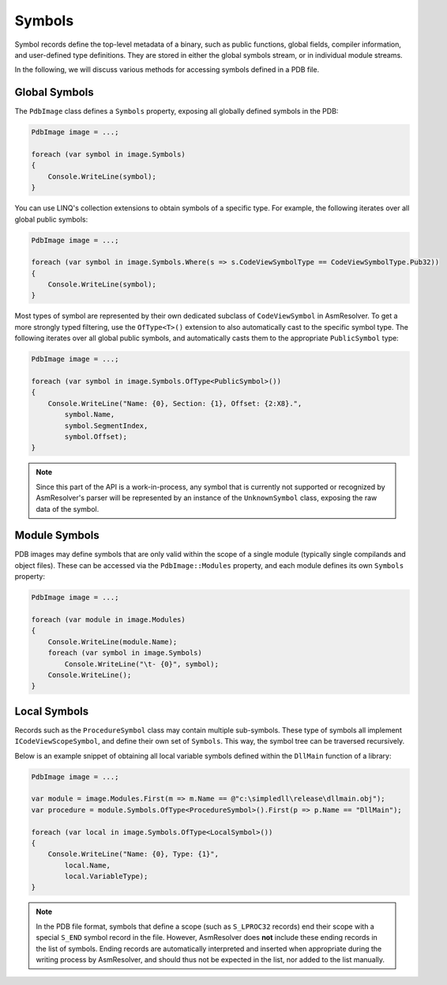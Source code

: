Symbols
=======

Symbol records define the top-level metadata of a binary, such as public functions, global fields, compiler information, and user-defined type definitions.
They are stored in either the global symbols stream, or in individual module streams.

In the following, we will discuss various methods for accessing symbols defined in a PDB file.


Global Symbols
--------------

The ``PdbImage`` class defines a ``Symbols`` property, exposing all globally defined symbols in the PDB:

.. code-block:: csharp 

    PdbImage image = ...;

    foreach (var symbol in image.Symbols)
    {
        Console.WriteLine(symbol);
    }


You can use LINQ's collection extensions to obtain symbols of a specific type.
For example, the following iterates over all global public symbols:

.. code-block:: csharp 

    PdbImage image = ...;

    foreach (var symbol in image.Symbols.Where(s => s.CodeViewSymbolType == CodeViewSymbolType.Pub32))
    {
        Console.WriteLine(symbol);
    }


Most types of symbol are represented by their own dedicated subclass of ``CodeViewSymbol`` in AsmResolver.
To get a more strongly typed filtering, use the ``OfType<T>()`` extension to also automatically cast to the specific symbol type.
The following iterates over all global public symbols, and automatically casts them to the appropriate ``PublicSymbol`` type:

.. code-block:: csharp 

    PdbImage image = ...;

    foreach (var symbol in image.Symbols.OfType<PublicSymbol>())
    {
        Console.WriteLine("Name: {0}, Section: {1}, Offset: {2:X8}.",
            symbol.Name,
            symbol.SegmentIndex,
            symbol.Offset);
    }


.. note:: 

    Since this part of the API is a work-in-process, any symbol that is currently not supported or recognized by AsmResolver's parser will be represented by an instance of the ``UnknownSymbol`` class, exposing the raw data of the symbol.


Module Symbols
--------------

PDB images may define symbols that are only valid within the scope of a single module (typically single compilands and object files).
These can be accessed via the ``PdbImage::Modules`` property, and each module defines its own ``Symbols`` property:


.. code-block:: csharp 

    PdbImage image = ...;

    foreach (var module in image.Modules)
    {
        Console.WriteLine(module.Name);
        foreach (var symbol in image.Symbols)
            Console.WriteLine("\t- {0}", symbol);
        Console.WriteLine();
    }


Local Symbols
-------------

Records such as the ``ProcedureSymbol`` class may contain multiple sub-symbols.
These type of symbols all implement ``ICodeViewScopeSymbol``, and define their own set of ``Symbols``. 
This way, the symbol tree can be traversed recursively.

Below is an example snippet of obtaining all local variable symbols defined within the ``DllMain`` function of a library:

.. code-block:: csharp 

    PdbImage image = ...;

    var module = image.Modules.First(m => m.Name == @"c:\simpledll\release\dllmain.obj");
    var procedure = module.Symbols.OfType<ProcedureSymbol>().First(p => p.Name == "DllMain");

    foreach (var local in image.Symbols.OfType<LocalSymbol>())
    {
        Console.WriteLine("Name: {0}, Type: {1}", 
            local.Name,
            local.VariableType);
    }


.. note:: 

    In the PDB file format, symbols that define a scope (such as ``S_LPROC32`` records) end their scope with a special ``S_END`` symbol record in the file.
    However, AsmResolver does **not** include these ending records in the list of symbols. 
    Ending records are automatically interpreted and inserted when appropriate during the writing process by AsmResolver, and should thus not be expected in the list, nor added to the list manually.